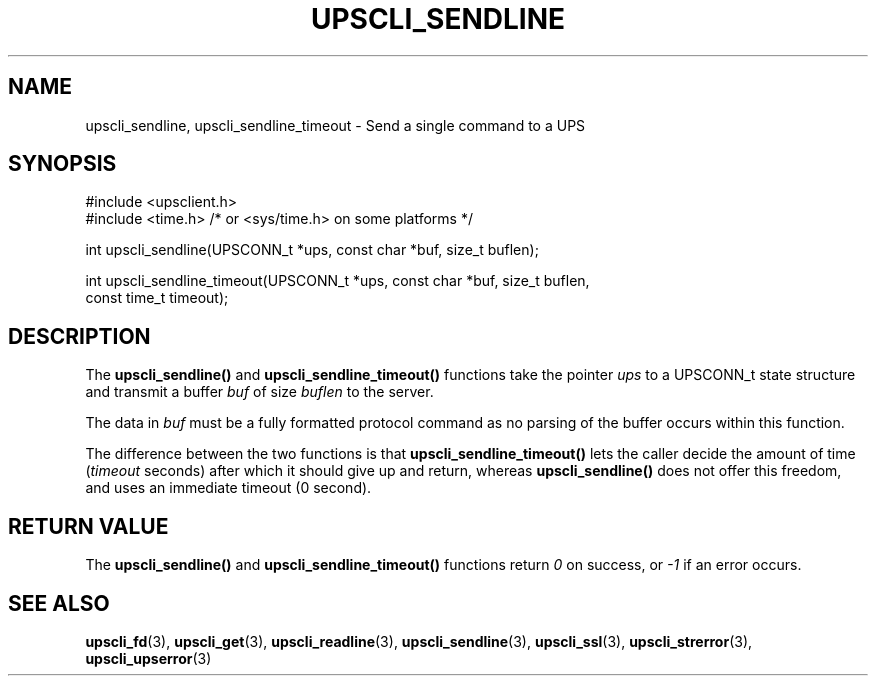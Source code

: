 '\" t
.\"     Title: upscli_sendline
.\"    Author: [FIXME: author] [see http://www.docbook.org/tdg5/en/html/author]
.\" Generator: DocBook XSL Stylesheets vsnapshot <http://docbook.sf.net/>
.\"      Date: 08/08/2025
.\"    Manual: NUT Manual
.\"    Source: Network UPS Tools 2.8.4
.\"  Language: English
.\"
.TH "UPSCLI_SENDLINE" "3" "08/08/2025" "Network UPS Tools 2\&.8\&.4" "NUT Manual"
.\" -----------------------------------------------------------------
.\" * Define some portability stuff
.\" -----------------------------------------------------------------
.\" ~~~~~~~~~~~~~~~~~~~~~~~~~~~~~~~~~~~~~~~~~~~~~~~~~~~~~~~~~~~~~~~~~
.\" http://bugs.debian.org/507673
.\" http://lists.gnu.org/archive/html/groff/2009-02/msg00013.html
.\" ~~~~~~~~~~~~~~~~~~~~~~~~~~~~~~~~~~~~~~~~~~~~~~~~~~~~~~~~~~~~~~~~~
.ie \n(.g .ds Aq \(aq
.el       .ds Aq '
.\" -----------------------------------------------------------------
.\" * set default formatting
.\" -----------------------------------------------------------------
.\" disable hyphenation
.nh
.\" disable justification (adjust text to left margin only)
.ad l
.\" -----------------------------------------------------------------
.\" * MAIN CONTENT STARTS HERE *
.\" -----------------------------------------------------------------
.SH "NAME"
upscli_sendline, upscli_sendline_timeout \- Send a single command to a UPS
.SH "SYNOPSIS"
.sp
.nf
        #include <upsclient\&.h>
        #include <time\&.h> /* or <sys/time\&.h> on some platforms */

        int upscli_sendline(UPSCONN_t *ups, const char *buf, size_t buflen);

        int upscli_sendline_timeout(UPSCONN_t *ups, const char *buf, size_t buflen,
                const time_t timeout);
.fi
.SH "DESCRIPTION"
.sp
The \fBupscli_sendline()\fR and \fBupscli_sendline_timeout()\fR functions take the pointer \fIups\fR to a UPSCONN_t state structure and transmit a buffer \fIbuf\fR of size \fIbuflen\fR to the server\&.
.sp
The data in \fIbuf\fR must be a fully formatted protocol command as no parsing of the buffer occurs within this function\&.
.sp
The difference between the two functions is that \fBupscli_sendline_timeout()\fR lets the caller decide the amount of time (\fItimeout\fR seconds) after which it should give up and return, whereas \fBupscli_sendline()\fR does not offer this freedom, and uses an immediate timeout (0 second)\&.
.SH "RETURN VALUE"
.sp
The \fBupscli_sendline()\fR and \fBupscli_sendline_timeout()\fR functions return \fI0\fR on success, or \fI\-1\fR if an error occurs\&.
.SH "SEE ALSO"
.sp
\fBupscli_fd\fR(3), \fBupscli_get\fR(3), \fBupscli_readline\fR(3), \fBupscli_sendline\fR(3), \fBupscli_ssl\fR(3), \fBupscli_strerror\fR(3), \fBupscli_upserror\fR(3)
